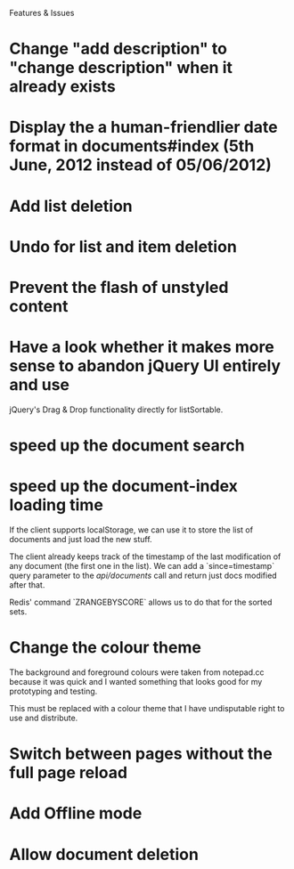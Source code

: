 Features & Issues

* Change "add description" to "change description" when it already exists

* Display the a human-friendlier date format in documents#index (5th June, 2012 instead of 05/06/2012)

* Add list deletion

* Undo for list and item deletion

* Prevent the flash of unstyled content

* Have a look whether it makes more sense to abandon jQuery UI entirely and use
   jQuery's Drag & Drop functionality directly for listSortable.

* speed up the document search

* speed up the document-index loading time
   If the client supports localStorage, we can use it to store the list of
   documents and just load the new stuff.

   The client already keeps track of the timestamp of the last modification of
   any document (the first one in the list). We can add a `since=timestamp`
   query parameter to the /api/documents/ call and return just docs modified
   after that.

   Redis' command `ZRANGEBYSCORE` allows us to do that for the sorted sets.

* Change the colour theme
   The background and foreground colours were taken from notepad.cc because it
   was quick and I wanted something that looks good for my prototyping and
   testing.

   This must be replaced with a colour theme that I have undisputable right to
   use and distribute.

* Switch between pages without the full page reload

* Add Offline mode

* Allow document deletion
